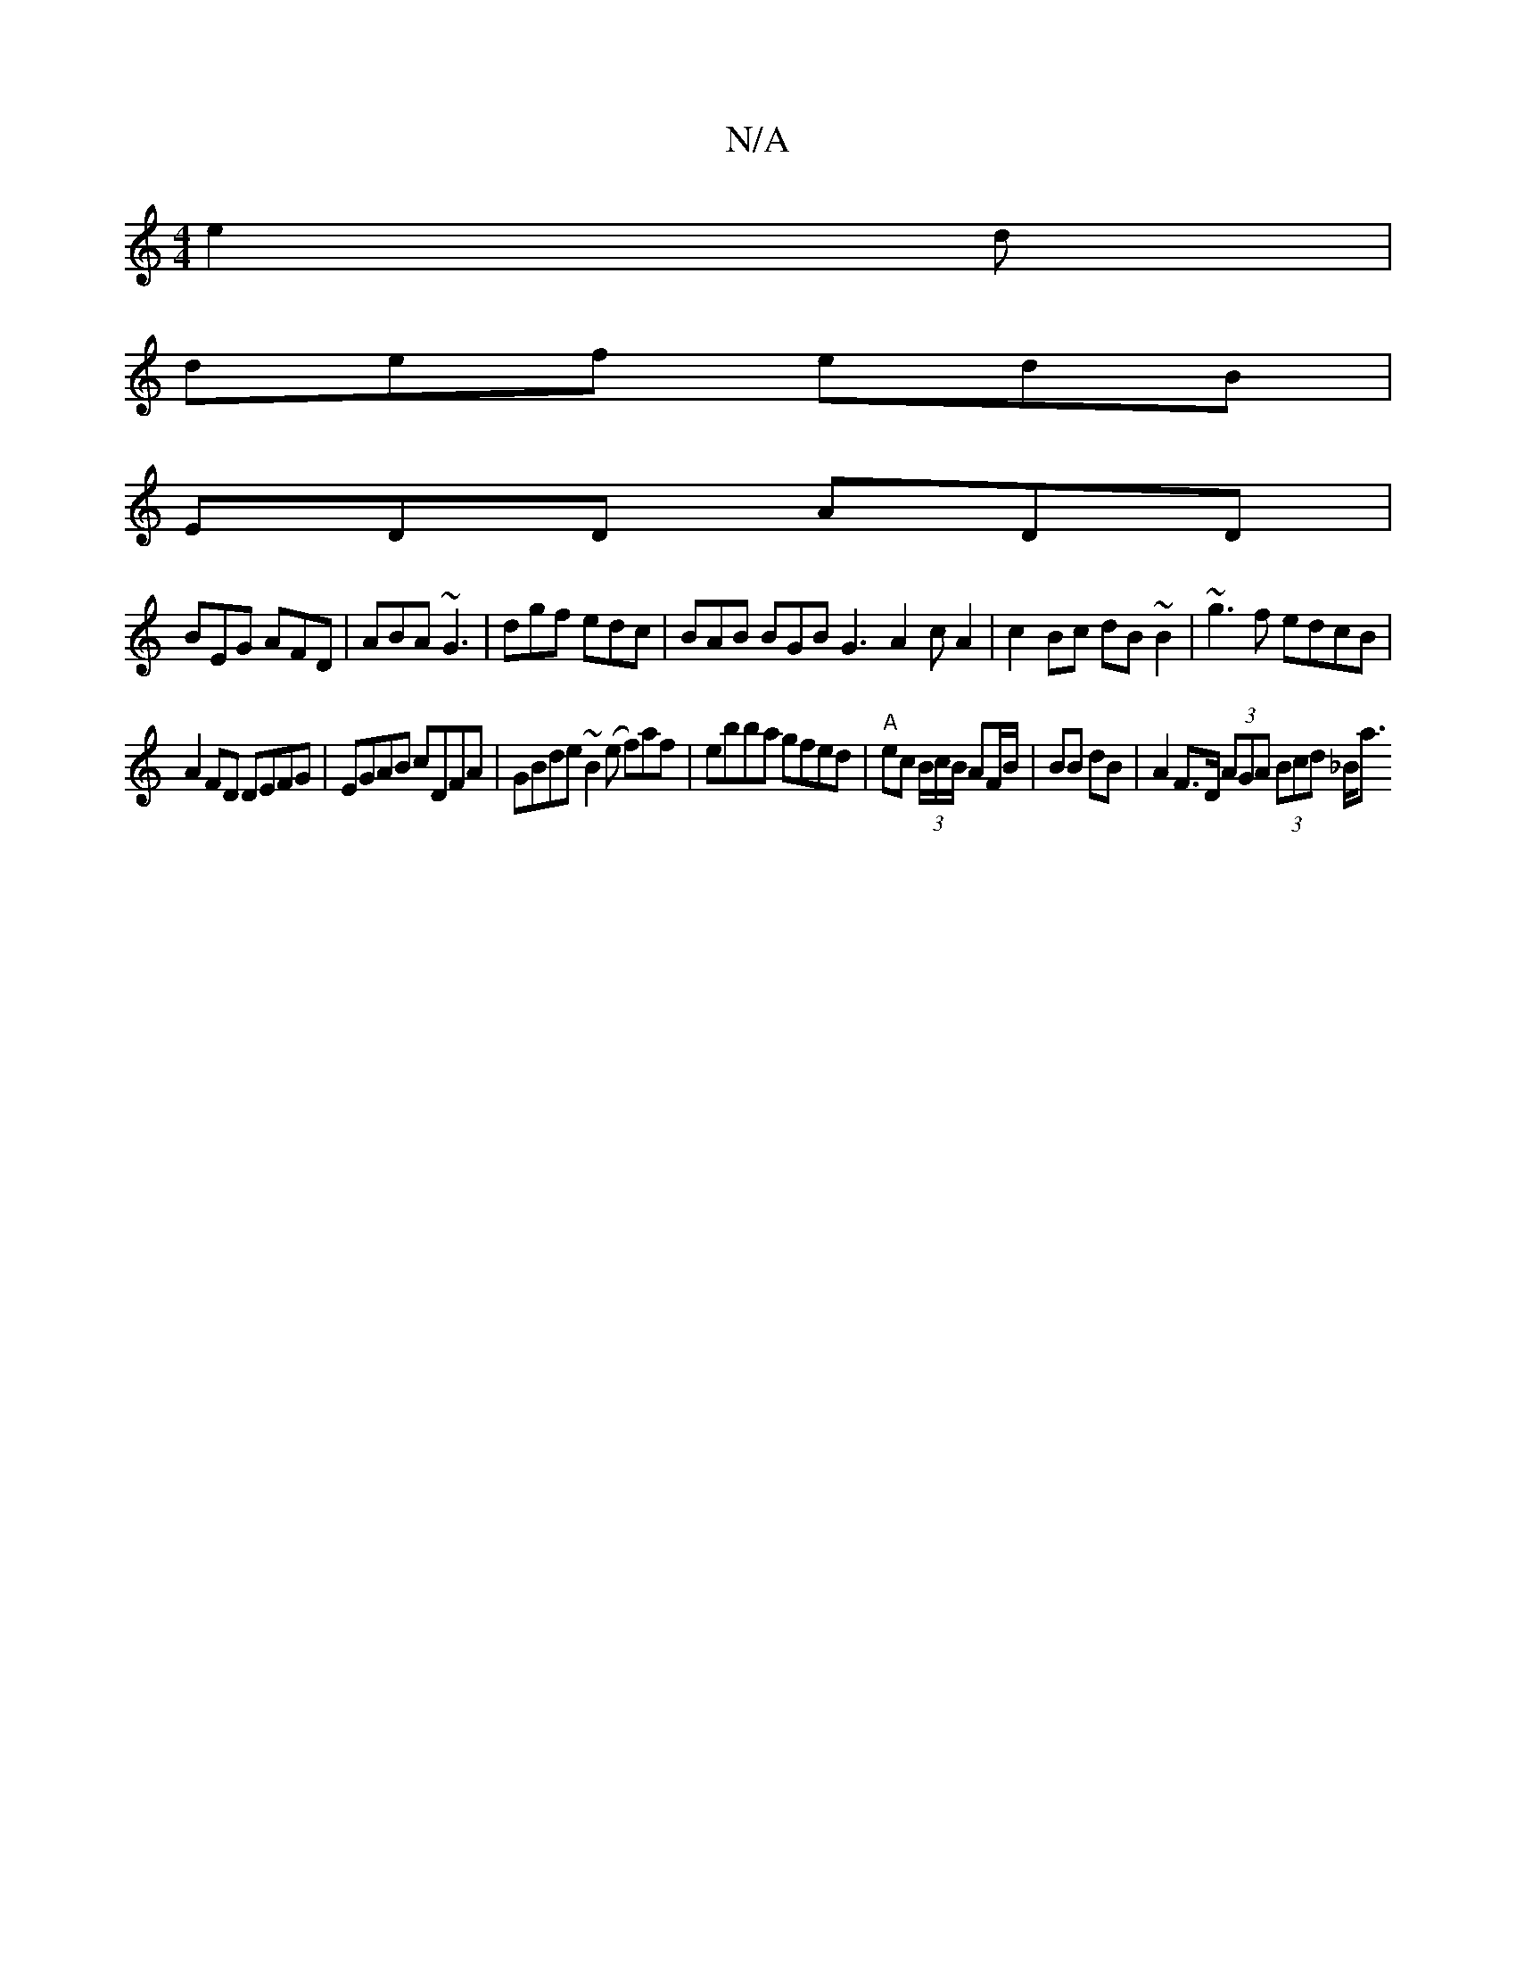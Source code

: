 X:1
T:N/A
M:4/4
R:N/A
K:Cmajor
 e2d|
def edB|
EDD ADD|
BEG AFD|ABA ~G3|dgf edc|BAB BGB G3-A2cA2|c2 Bc dB~B2|~g3f edcB |
A2 FD DEFG | EGAB cDFA | GBde ~B2 (e f)af | ebba gfed | "A" ec (3B/c/B/ AF/B/ | BB dB | A2 F>D (3AGA (3Bcd _B<a